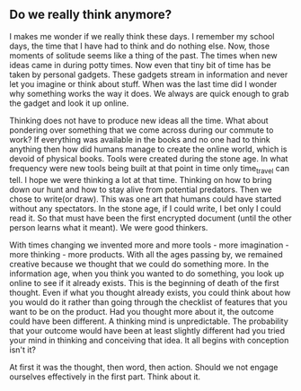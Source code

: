 ** Do we really think anymore?
I makes me wonder if we really think these days. I remember my school
days, the time that I have had to think and do nothing else.  Now,
those moments of solitude seems like a thing of the past. The times
when new ideas came in during potty times. Now even that tiny bit of
time has be taken by personal gadgets. These gadgets stream in
information and never let you imagine or think about stuff.  When was
the last time did I wonder why something works the way it does. We
always are quick enough to grab the gadget and look it up online.

Thinking does not have to produce new ideas all the time. What about
pondering over something that we come across during our commute to
work?  If everything was available in the books and no one had to
think anything then how did humans manage to create the online world,
which is devoid of physical books.  Tools were created during the
stone age. In what frequency were new tools being built at that point
in time only time_travel can tell. I hope we were thinking a lot at
that time. Thinking on how to bring down our hunt and how to stay
alive from potential predators. Then we chose to write(or draw). This
was one art that humans could have started without any spectators. In
the stone age, if I could write, I bet only I could read it. So that
must have been the first encrypted document (until the other person
learns what it meant). We were good thinkers.

With times changing we invented more and more tools - more
imagination - more thinking - more products. With all the ages passing
by, we remained creative because we thought that we could do something
more. In the information age, when you think you wanted to do
something, you look up online to see if it already exists. This is the
beginning of death of the first thought.  Even if what you thought
already exists, you could think about how you would do it rather than
going through the checklist of features that you want to be on the
product. Had you thought more about it, the outcome could have been
different. A thinking mind is unpredictable. The probability that your
outcome would have been at least slightly different had you tried your
mind in thinking and conceiving that idea. It all begins with
conception isn't it? 

At first it was the thought, then word, then action. Should we not
engage ourselves effectively in the first part. Think about it.

